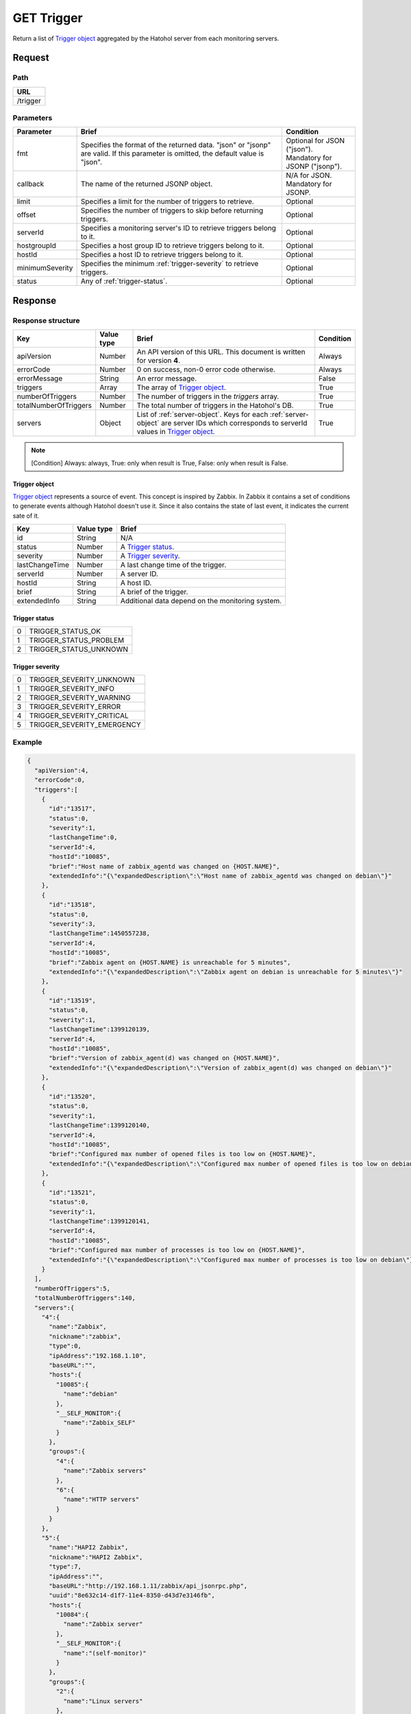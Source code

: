 =========================
GET Trigger
=========================

Return a list of `Trigger object`_ aggregated by the Hatohol server from each
monitoring servers.

Request
=======

Path
----
.. list-table::
   :header-rows: 1

   * - URL
   * - /trigger

Parameters
----------
.. list-table::
   :header-rows: 1

   * - Parameter
     - Brief
     - Condition
   * - fmt
     - Specifies the format of the returned data. "json" or "jsonp" are valid.
       If this parameter is omitted, the default value is "json".
     - | Optional for JSON ("json").
       | Mandatory for JSONP ("jsonp").
   * - callback
     - The name of the returned JSONP object.
     - | N/A for JSON.
       | Mandatory for JSONP.
   * - limit
     - Specifies a limit for the number of triggers to retrieve.
     - Optional
   * - offset
     - Specifies the number of triggers to skip before returning triggers.
     - Optional
   * - serverId
     - Specifies a monitoring server's ID to retrieve triggers belong to it.
     - Optional
   * - hostgroupId
     - Specifies a host group ID to retrieve triggers belong to it.
     - Optional
   * - hostId
     - Specifies a host ID to retrieve triggers belong to it.
     - Optional
   * - minimumSeverity
     - Specifies the minimum :ref:`trigger-severity` to retrieve triggers.
     - Optional
   * - status
     - Any of :ref:`trigger-status`.
     - Optional

Response
========

Response structure
------------------
.. list-table::
   :header-rows: 1

   * - Key
     - Value type
     - Brief
     - Condition
   * - apiVersion
     - Number
     - An API version of this URL.
       This document is written for version **4**.
     - Always
   * - errorCode
     - Number
     - 0 on success, non-0 error code otherwise.
     - Always
   * - errorMessage
     - String
     - An error message.
     - False
   * - triggers
     - Array
     - The array of `Trigger object`_.
     - True
   * - numberOfTriggers
     - Number
     - The number of triggers in the `triggers` array.
     - True
   * - totalNumberOfTriggers
     - Number
     - The total number of triggers in the Hatohol's DB.
     - True
   * - servers
     - Object
     - List of :ref:`server-object`. Keys for each :ref:`server-object` are server IDs which corresponds to serverId values in `Trigger object`_.
     - True

.. note:: [Condition] Always: always, True: only when result is True, False: only when result is False.

.. _trigger-object:

Trigger object
~~~~~~~~~~~~~~~~~~~

`Trigger object`_ represents a source of event. This concept is inspired by
Zabbix. In Zabbix it contains a set of conditions to generate events although
Hatohol doesn't use it. Since it also contains the state of last event, it
indicates the current sate of it.

.. list-table::
   :header-rows: 1

   * - Key
     - Value type
     - Brief
   * - id
     - String
     - N/A
   * - status
     - Number
     - A `Trigger status`_.
   * - severity
     - Number
     - A `Trigger severity`_.
   * - lastChangeTime
     - Number
     - A last change time of the trigger.
   * - serverId
     - Number
     - A server ID.
   * - hostId
     - String
     - A host ID.
   * - brief
     - String
     - A brief of the trigger.
   * - extendedInfo
     - String
     - Additional data depend on the monitoring system.

.. _trigger-status:

Trigger status
~~~~~~~~~~~~~~~~~~~
.. list-table::

   * - 0
     - TRIGGER_STATUS_OK
   * - 1
     - TRIGGER_STATUS_PROBLEM
   * - 2
     - TRIGGER_STATUS_UNKNOWN

.. _trigger-severity:

Trigger severity
~~~~~~~~~~~~~~~~~~~
.. list-table::

   * - 0
     - TRIGGER_SEVERITY_UNKNOWN
   * - 1
     - TRIGGER_SEVERITY_INFO
   * - 2
     - TRIGGER_SEVERITY_WARNING
   * - 3
     - TRIGGER_SEVERITY_ERROR
   * - 4
     - TRIGGER_SEVERITY_CRITICAL
   * - 5
     - TRIGGER_SEVERITY_EMERGENCY

Example
-------------
.. code-block:: json

  {
    "apiVersion":4,
    "errorCode":0,
    "triggers":[
      {
        "id":"13517",
        "status":0,
        "severity":1,
        "lastChangeTime":0,
        "serverId":4,
        "hostId":"10085",
        "brief":"Host name of zabbix_agentd was changed on {HOST.NAME}",
        "extendedInfo":"{\"expandedDescription\":\"Host name of zabbix_agentd was changed on debian\"}"
      },
      {
        "id":"13518",
        "status":0,
        "severity":3,
        "lastChangeTime":1450557238,
        "serverId":4,
        "hostId":"10085",
        "brief":"Zabbix agent on {HOST.NAME} is unreachable for 5 minutes",
        "extendedInfo":"{\"expandedDescription\":\"Zabbix agent on debian is unreachable for 5 minutes\"}"
      },
      {
        "id":"13519",
        "status":0,
        "severity":1,
        "lastChangeTime":1399120139,
        "serverId":4,
        "hostId":"10085",
        "brief":"Version of zabbix_agent(d) was changed on {HOST.NAME}",
        "extendedInfo":"{\"expandedDescription\":\"Version of zabbix_agent(d) was changed on debian\"}"
      },
      {
        "id":"13520",
        "status":0,
        "severity":1,
        "lastChangeTime":1399120140,
        "serverId":4,
        "hostId":"10085",
        "brief":"Configured max number of opened files is too low on {HOST.NAME}",
        "extendedInfo":"{\"expandedDescription\":\"Configured max number of opened files is too low on debian\"}"
      },
      {
        "id":"13521",
        "status":0,
        "severity":1,
        "lastChangeTime":1399120141,
        "serverId":4,
        "hostId":"10085",
        "brief":"Configured max number of processes is too low on {HOST.NAME}",
        "extendedInfo":"{\"expandedDescription\":\"Configured max number of processes is too low on debian\"}"
      }
    ],
    "numberOfTriggers":5,
    "totalNumberOfTriggers":140,
    "servers":{
      "4":{
        "name":"Zabbix",
        "nickname":"zabbix",
        "type":0,
        "ipAddress":"192.168.1.10",
        "baseURL":"",
        "hosts":{
          "10085":{
            "name":"debian"
          },
          "__SELF_MONITOR":{
            "name":"Zabbix_SELF"
          }
        },
        "groups":{
          "4":{
            "name":"Zabbix servers"
          },
          "6":{
            "name":"HTTP servers"
          }
        }
      },
      "5":{
        "name":"HAPI2 Zabbix",
        "nickname":"HAPI2 Zabbix",
        "type":7,
        "ipAddress":"",
        "baseURL":"http://192.168.1.11/zabbix/api_jsonrpc.php",
        "uuid":"8e632c14-d1f7-11e4-8350-d43d7e3146fb",
        "hosts":{
          "10084":{
            "name":"Zabbix server"
          },
          "__SELF_MONITOR":{
            "name":"(self-monitor)"
          }
        },
        "groups":{
          "2":{
            "name":"Linux servers"
          },
          "4":{
            "name":"Zabbix servers"
          }
        }
      }
    }
  }
